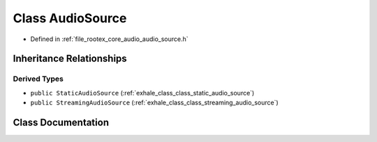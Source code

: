 .. _exhale_class_class_audio_source:

Class AudioSource
=================

- Defined in :ref:`file_rootex_core_audio_audio_source.h`


Inheritance Relationships
-------------------------

Derived Types
*************

- ``public StaticAudioSource`` (:ref:`exhale_class_class_static_audio_source`)
- ``public StreamingAudioSource`` (:ref:`exhale_class_class_streaming_audio_source`)


Class Documentation
-------------------


.. doxygenclass:: AudioSource
   :members:
   :protected-members:
   :undoc-members:
